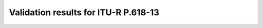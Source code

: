 Validation results for ITU-R P.618-13
=====================================

.. raw:: html
    :file: itur618_13_table.html
        